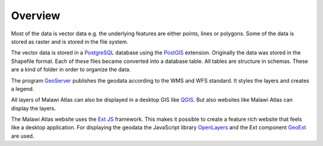 
Overview
========

.. image:: img/architecture.png

Most of the data is vector data e.g. the underlying features are either points, lines or polygons. Some of the data is stored as raster and is stored in the file system.

The vector data is stored in a `PostgreSQL <https://www.postgresql.org/>`_ database using the `PostGIS <https://postgis.net/>`_ extension. Originally the data was stored in the Shapefile format. Each of these files became converted into a database table. All tables are structure in schemas. These are a kind of folder in order to organize the data.

The program `GeoServer <http://geoserver.org/>`_ publishes the geodata according to the WMS and WFS standard. It styles the layers and creates a legend.

All layers of Malawi Atlas can also be displayed in a desktop GIS like `QGIS <https://qgis.org/en/site/>`_. But also websites like Malawi Atlas can display the layers.

The Malawi Atlas website uses the `Ext JS <https://www.sencha.com/products/extjs/>`_ framework. This makes it possible to create a feature rich website that feels like a desktop application. For displaying the geodata the JavaScript library `OpenLayers <https://openlayers.org/>`_ and the Ext component `GeoExt <https://geoext.github.io/geoext3/>`_ are used.
